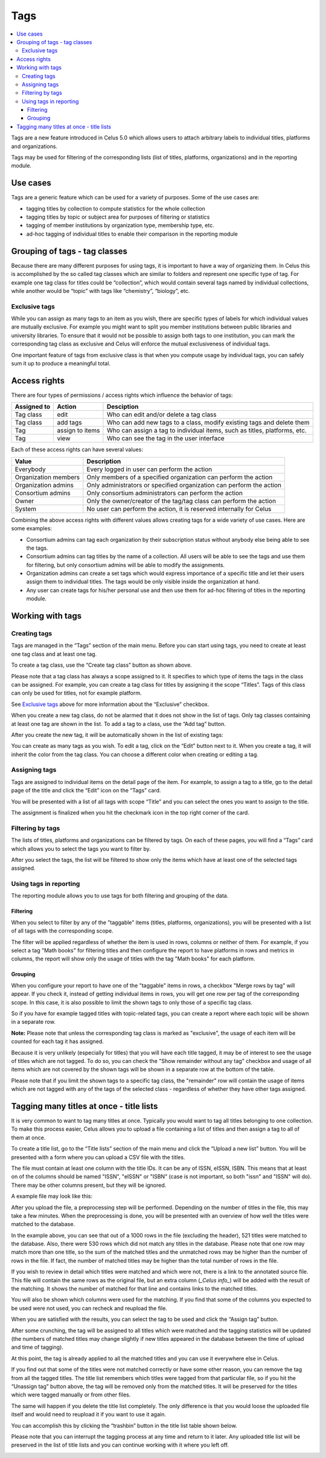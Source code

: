 ====
Tags
====

.. contents::
   :depth: 3
   :local:

Tags are a new feature introduced in Celus 5.0 which allows users to attach arbitrary labels to
individual titles, platforms and organizations.

Tags may be used for filtering of the corresponding lists (list of titles, platforms, organizations)
and in the reporting module.

.. image:: images/title-tag-filtering-5_0.png
   :scale: 60%

---------
Use cases
---------

Tags are a generic feature which can be used for a variety of purposes. Some of the use cases are:

* tagging titles by collection to compute statistics for the whole collection
* tagging titles by topic or subject area for purposes of filtering or statistics
* tagging of member institutions by organization type, membership type, etc.
* ad-hoc tagging of individual titles to enable their comparison in the reporting module


------------------------------
Grouping of tags - tag classes
------------------------------

Because there are many different purposes for using tags, it is important to have a way of
organizing them. In Celus this is accomplished by the so called tag classes which are similar
to folders and represent one specific type of tag. For example one tag class for titles could
be “collection”, which would contain several tags named by individual collections, while another
would be “topic” with tags like “chemistry”, “biology”, etc.


Exclusive tags
==============

While you can assign as many tags to an item as you wish, there are specific types of labels for
which individual values are mutually exclusive. For example you might want to split you member
institutions between public libraries and university libraries. To ensure that it would not be
possible to assign both tags to one institution, you can mark the corresponding tag class as
exclusive and Celus will enforce the mutual exclusiveness of individual tags.

One important feature of tags from exclusive class is that when you compute usage by individual
tags, you can safely sum it up to produce a meaningful total.

-------------
Access rights
-------------

There are four types of permissions / access rights which influence the behavior of tags:

===========  ===============  =========================================================================
Assigned to  Action           Desciption
===========  ===============  =========================================================================
Tag class    edit             Who can edit and/or delete a tag class
Tag class    add tags         Who can add new tags to a class, modify existing tags and delete them
Tag          assign to items  Who can assign a tag to individual items, such as titles, platforms, etc.
Tag          view             Who can see the tag in the user interface
===========  ===============  =========================================================================

Each of these access rights can have several values:

====================  ====================================================================
Value                 Description
====================  ====================================================================
Everybody             Every logged in user can perform the action
Organization members  Only members of a specified organization can perform the action
Organization admins   Only administrators or specified organization can perform the action
Consortium admins     Only consortium administrators can perform the action
Owner                 Only the owner/creator of the tag/tag class can perform the action
System                No user can perform the action, it is reserved internally for Celus
====================  ====================================================================

Combining the above access rights with different values allows creating tags for a wide variety of
use cases. Here are some examples:

* Consortium admins can tag each organization by their subscription status without anybody else
  being able to see the tags.
* Consortium admins can tag titles by the name of a collection. All users will be able to see the
  tags and use them for filtering, but only consortium admins will be able to modify the
  assignments.
* Organization admins can create a set tags which would express importance of a specific title
  and let their users assign them to individual titles. The tags would be only visible inside the
  organization at hand.
* Any user can create tags for his/her personal use and then use them for ad-hoc filtering of
  titles in the reporting module.


-----------------
Working with tags
-----------------

Creating tags
=============

Tags are managed in the “Tags” section of the main menu. Before you can start using tags, you
need to create at least one tag class and at least one tag.

.. image:: images/tags-management-empty-5_0.png
   :scale: 60%

To create a tag class, use the “Create tag class” button as shown above.

.. image:: images/tag-class-creation-5_0.png
   :scale: 60%

Please note that a tag class has always a scope assigned to it. It specifies to which type of
items the tags in the class can be assigned. For example, you can create a tag class for titles
by assigning it the scope “Titles”. Tags of this class can only be used for titles, not for example
platform.

See `Exclusive tags`_ above for more information about the “Exclusive” checkbox.

When you create a new tag class, do not be alarmed that it does not show in the list of tags.
Only tag classes containing at least one tag are shown in the list. To add a tag to a class,
use the “Add tag” button.

.. image:: images/tag-creation-5_0.png
   :scale: 60%

After you create the new tag, it will be automatically shown in the list of existing tags:

.. image:: images/tag-list-new-tag-5_0.png
   :scale: 60%

You can create as many tags as you wish. To edit a tag, click on the “Edit” button next to it.
When you create a tag, it will inherit the color from the tag class. You can choose a different
color when creating or editing a tag.


Assigning tags
==============

Tags are assigned to individual items on the detail page of the item. For example, to assign a
tag to a title, go to the detail page of the title and click the “Edit” icon on the “Tags” card.

.. image:: images/tag-title-assign-5_0.png
   :scale: 60%

You will be presented with a list of all tags with scope “Title” and you can select the ones
you want to assign to the title.

.. image:: images/tag-title-assign-2-5_0.png
   :scale: 60%

The assignment is finalized when you hit the checkmark icon in the top right corner of the card.


Filtering by tags
=================

The lists of titles, platforms and organizations can be filtered by tags. On each of these pages,
you will find a “Tags” card which allows you to select the tags you want to filter by.

.. image:: images/tags-title-filtering-1-5_0.png
   :scale: 60%

After you select the tags, the list will be filtered to show only the items which have at least one
of the selected tags assigned.

.. image:: images/tags-title-filtering-2-5_0.png
   :scale: 60%


Using tags in reporting
=======================

The reporting module allows you to use tags for both filtering and grouping of the data.

Filtering
---------

When you select to filter by any of the "taggable" items (titles, platforms, organizations),
you will be presented with a list of all tags with the corresponding scope.

.. image:: images/tags-reporting-filter-5_0.png
   :scale: 60%

The filter will be applied regardless of whether the item is used in rows, columns or neither of
them. For example, if you select a tag "Math books" for filtering titles and then configure the
report to have platforms in rows and metrics in columns, the report will show only the usage
of titles with the tag "Math books" for each platform.


Grouping
--------

When you configure your report to have one of the "taggable" items in rows, a checkbox
"Merge rows by tag" will appear. If you check it, instead of getting individual items in rows,
you will get one row per tag of the corresponding scope. In this case, it is also possible to limit
the shown tags to only those of a specific tag class.

So if you have for example tagged titles with topic-related tags, you can create a report where each
topic will be shown in a separate row.

.. image:: images/tags-reporting-grouping-1-5_0.png
   :scale: 60%

**Note:** Please note that unless the corresponding tag class is marked as "exclusive", the usage
of each item will be counted for each tag it has assigned.

Because it is very unlikely (especially for titles) that you will have each title tagged, it
may be of interest to see the usage of titles which are not tagged. To do so, you can check
the "Show remainder without any tag" checkbox and usage of all items which are not covered by the
shown tags will be shown in a separate row at the bottom of the table.


.. image:: images/tags-reporting-grouping-remainder-5_0.png
   :scale: 60%

Please note that if you limit the shown tags to a specific tag class, the "remainder" row will
contain the usage of items which are not tagged with any of the tags of the selected class -
regardless of whether they have other tags assigned.

-----------------------------------------
Tagging many titles at once - title lists
-----------------------------------------

It is very common to want to tag many titles at once. Typically you would want to tag all titles
belonging to one collection. To make this process easier, Celus allows you to upload a file
containing a list of titles and then assign a tag to all of them at once.

To create a title list, go to the “Title lists” section of the main menu and click the “Upload
a new list” button. You will be presented with a form where you can upload a CSV file with the
titles.

.. image:: images/tagging-batch-upload-5_0.png
   :scale: 60%

The file must contain at least one column with the title IDs. It can be any of ISSN, eISSN,
ISBN. This means that at least on of the columns should be named "ISSN", "eISSN" or "ISBN"
(case is not important, so both "issn" and "ISSN" will do).
There may be other columns present, but they will be ignored.

A example file may look like this:

.. image:: images/tagging-batch-example-5_0.png
   :scale: 60%

After you upload the file, a preprocessing step will be performed. Depending on the number of
titles in the file, this may take a few minutes. When the preprocessing is done, you will be
presented with an overview of how well the titles were matched to the database.

.. image:: images/tagging-batch-preprocess-5_0.png
   :scale: 60%

In the example above, you can see that out of a 1000 rows in the file (excluding the header),
521 titles were matched to the database. Also, there were 530 rows which did not match any titles
in the database. Please note that one row may match more than one title, so the sum of the matched
titles and the unmatched rows may be higher than the number of rows in the file. If fact, the
number of matched titles may be higher than the total number of rows in the file.

If you wish to review in detail which titles were matched and which were not, there is a link
to the annotated source file. This file will contain the same rows as the original file, but
an extra column (`_Celus info_`) will be added with the result of the matching. It shows the
number of matched for that line and contains links to the matched titles.

You will also be shown which columns were used for the matching. If you find that some of the
columns you expected to be used were not used, you can recheck and reupload the file.

When you are satisfied with the results, you can select the tag to be used and click the
“Assign tag” button.

.. image:: images/tagging-batch-assign-5_0.png
   :scale: 60%

After some crunching, the tag will be assigned to all titles which were matched
and the tagging statistics will be updated (the numbers of matched titles may change slightly
if new titles appeared in the database between the time of upload and time of tagging).

.. image:: images/tagging-batch-done-5_0.png
   :scale: 60%

At this point, the tag is already applied to all the matched titles and you can use it everywhere
else in Celus.

If you find out that some of the titles were not matched correctly or have some other reason, you
can remove the tag from all the tagged titles. The title list remembers which titles were tagged
from that particular file, so if you hit the “Unassign tag” button above, the tag will be removed
only from the matched titles. It will be preserved for the titles which were tagged manually or
from other files.

The same will happen if you delete the title list completely. The only difference is that you
would loose the uploaded file itself and would need to reupload it if you want to use it again.

You can accomplish this by clicking the “trashbin” button in the title list table shown below.

.. image:: images/tagging-batch-list-5_0.png
   :scale: 60%

Please note that you can interrupt the tagging process at any time and return to it later.
Any uploaded title list will be preserved in the list of title lists and you can continue
working with it where you left off.

.. image:: images/tagging-batch-list-2-5_0.png
   :scale: 60%
